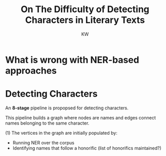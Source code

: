 #+TITLE: On The Difficulty of Detecting Characters in Literary Texts
#+AUTHOR: KW

* What is wrong with NER-based approaches
* Detecting Characters

An *8-stage* pipeline is propopsed for detecting characters.

This pipeline builds a graph where nodes are names and edges connect names belonging to the same character.

(1) The vertices in the graph are initially populated by:
      - Running NER over the corpus
      - Identifying names that follow a honorific (list of honorifics maintained?)
